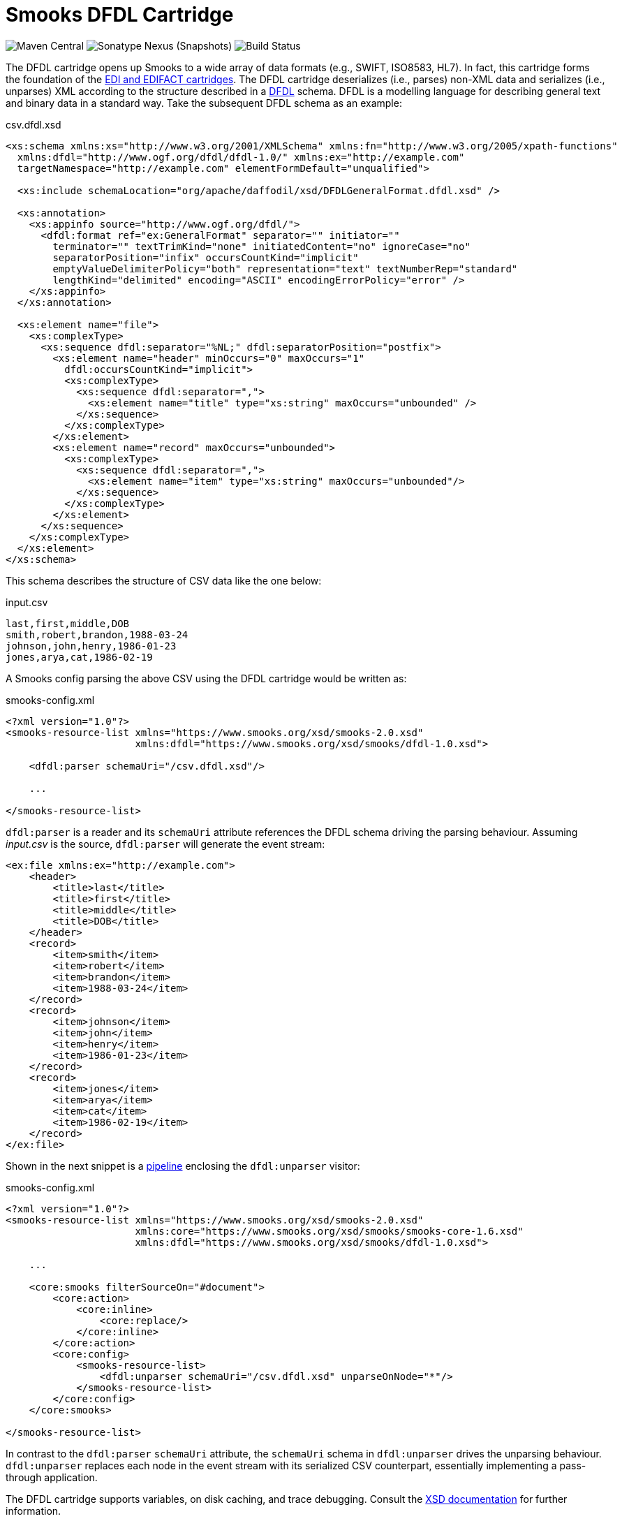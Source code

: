 = Smooks DFDL Cartridge

image:https://img.shields.io/maven-central/v/org.smooks.cartridges/smooks-dfdl-cartridge[Maven Central]
image:https://img.shields.io/nexus/s/org.smooks.cartridges/smooks-dfdl-cartridge?server=https%3A%2F%2Foss.sonatype.org[Sonatype Nexus (Snapshots)]
image:https://github.com/smooks/smooks-dfdl-cartridge/workflows/CI/badge.svg[Build Status]

// tag::smooks-dfdl-cartridge[]
The DFDL cartridge opens up Smooks to a wide array of data formats (e.g., SWIFT, ISO8583, HL7). In fact, this cartridge forms the foundation of the https://github.com/smooks/smooks-edi-cartridge[EDI and EDIFACT cartridges]. The DFDL cartridge deserializes (i.e., parses) non-XML data and serializes (i.e., unparses) XML according to the structure described in a https://daffodil.apache.org/docs/dfdl/[DFDL] schema. DFDL is a modelling language for describing general text and binary data in a standard way. Take the subsequent DFDL schema as an example:

.csv.dfdl.xsd
[source,xml]
----
<xs:schema xmlns:xs="http://www.w3.org/2001/XMLSchema" xmlns:fn="http://www.w3.org/2005/xpath-functions"
  xmlns:dfdl="http://www.ogf.org/dfdl/dfdl-1.0/" xmlns:ex="http://example.com"
  targetNamespace="http://example.com" elementFormDefault="unqualified">

  <xs:include schemaLocation="org/apache/daffodil/xsd/DFDLGeneralFormat.dfdl.xsd" />

  <xs:annotation>
    <xs:appinfo source="http://www.ogf.org/dfdl/">
      <dfdl:format ref="ex:GeneralFormat" separator="" initiator=""
        terminator="" textTrimKind="none" initiatedContent="no" ignoreCase="no"
        separatorPosition="infix" occursCountKind="implicit"
        emptyValueDelimiterPolicy="both" representation="text" textNumberRep="standard"
        lengthKind="delimited" encoding="ASCII" encodingErrorPolicy="error" />
    </xs:appinfo>
  </xs:annotation>

  <xs:element name="file">
    <xs:complexType>
      <xs:sequence dfdl:separator="%NL;" dfdl:separatorPosition="postfix">
        <xs:element name="header" minOccurs="0" maxOccurs="1"
          dfdl:occursCountKind="implicit">
          <xs:complexType>
            <xs:sequence dfdl:separator=",">
              <xs:element name="title" type="xs:string" maxOccurs="unbounded" />
            </xs:sequence>
          </xs:complexType>
        </xs:element>
        <xs:element name="record" maxOccurs="unbounded">
          <xs:complexType>
            <xs:sequence dfdl:separator=",">
              <xs:element name="item" type="xs:string" maxOccurs="unbounded"/>
            </xs:sequence>
          </xs:complexType>
        </xs:element>
      </xs:sequence>
    </xs:complexType>
  </xs:element>
</xs:schema>
----

This schema describes the structure of CSV data like the one below:

.input.csv
[source,csv]
----
last,first,middle,DOB
smith,robert,brandon,1988-03-24
johnson,john,henry,1986-01-23
jones,arya,cat,1986-02-19
----

A Smooks config parsing the above CSV using the DFDL cartridge would be written as:

.smooks-config.xml
[source,xml]
----
<?xml version="1.0"?>
<smooks-resource-list xmlns="https://www.smooks.org/xsd/smooks-2.0.xsd"
                      xmlns:dfdl="https://www.smooks.org/xsd/smooks/dfdl-1.0.xsd">

    <dfdl:parser schemaUri="/csv.dfdl.xsd"/>

    ...

</smooks-resource-list>
----

`+dfdl:parser+` is a reader and its `+schemaUri+` attribute references the DFDL schema driving the parsing behaviour. Assuming _input.csv_ is the source, `+dfdl:parser+` will generate the event stream:

[source,xml]
----
<ex:file xmlns:ex="http://example.com">
    <header>
        <title>last</title>
        <title>first</title>
        <title>middle</title>
        <title>DOB</title>
    </header>
    <record>
        <item>smith</item>
        <item>robert</item>
        <item>brandon</item>
        <item>1988-03-24</item>
    </record>
    <record>
        <item>johnson</item>
        <item>john</item>
        <item>henry</item>
        <item>1986-01-23</item>
    </record>
    <record>
        <item>jones</item>
        <item>arya</item>
        <item>cat</item>
        <item>1986-02-19</item>
    </record>
</ex:file>
----

Shown in the next snippet is a https://github.com/smooks/smooks/blob/master/README.adoc#pipeline[pipeline] enclosing the `+dfdl:unparser+` visitor:

.smooks-config.xml
[source,xml]
----
<?xml version="1.0"?>
<smooks-resource-list xmlns="https://www.smooks.org/xsd/smooks-2.0.xsd"
                      xmlns:core="https://www.smooks.org/xsd/smooks/smooks-core-1.6.xsd"
                      xmlns:dfdl="https://www.smooks.org/xsd/smooks/dfdl-1.0.xsd">

    ...

    <core:smooks filterSourceOn="#document">
        <core:action>
            <core:inline>
                <core:replace/>
            </core:inline>
        </core:action>
        <core:config>
            <smooks-resource-list>
                <dfdl:unparser schemaUri="/csv.dfdl.xsd" unparseOnNode="*"/>
            </smooks-resource-list>
        </core:config>
    </core:smooks>

</smooks-resource-list>
----

In contrast to the `+dfdl:parser+` `+schemaUri+` attribute, the `+schemaUri+` schema in `+dfdl:unparser+` drives the unparsing behaviour. `+dfdl:unparser+` replaces each node in the event stream with its serialized CSV counterpart, essentially implementing a pass-through application.

The DFDL cartridge supports variables, on disk caching, and trace debugging. Consult the link:src/main/resources/META-INF/xsd/smooks/dfdl-1.0.xsd[XSD documentation] for further information.

== DFDL Guidance

Many DFDL schemas are freely available from the https://github.com/dfdlschemas[DFDL Schemas for Commercial and Scientific Data Formats GitHub repository]. However, should you decide to author your own schemas, we strongly urge you first to gain a good understanding of DFDL. Resources to get started with DFDL include:

* https://ogf.org/ogf/doku.php/standards/dfdl/dfdl[Open Grid Forum DFDL page]
* https://daffodil.apache.org/community/[Apache Daffodil community]
* https://daffodil.apache.org/docs/dfdl/[DFDL specification]
* https://daffodil.apache.org/faq/[Frequently Asked Questions]
* https://cwiki.apache.org/confluence/display/DAFFODIL/DFDL+Schema+Style+Guide[DFDL Schema Style Guide]

The next sections document common pitfalls to avoid when authoring DFDL schemas.

=== Validation

DFDL v1.0 supports data validation in the form of XSD constraints. Additional validation can be accomplished with the `dfdl:assert` statement as shown in the DFDL schema snippet below where the `failureType` attribute is equal to `recoverableError` so as not to interrupt parsing:

[source,xml]
----
<xs:complexType name="FooType">
    <xs:sequence>
        <xs:element name="a" type="idl:int32">
            <!-- Validate field a; recoverable error if fails -->
            <xs:annotation>
                <xs:appinfo source="http://www.ogf.org/dfdl/">
                    <dfdl:assert test="{ . eq 1 }" failureType="recoverableError"/>
                </xs:appinfo>
            </xs:annotation>
        </xs:element>
        <xs:element name="b" type="idl:int32"/>
        <xs:element name="c" type="idl:int32"/>
    </xs:sequence>
</xs:complexType>
----

Apart from XSD constraints and `dfdl:assert` statements, which are part of the DFDL specification, the DFDL implementation of this cartridge can fire Schematron rules. Despite these validation capabilities, we generally recommend that rich validation of the source is accomplished further downstream, either in Smooks itself or in a different application (e.g., https://www.drools.org/[Drools]) altogether for the following reasons:

1. The more validation rules are added to the DFDL schema, the less portable the schema becomes across applications.
2. The validation rules need to be re-implemented if the `dfdl:parser` is swapped out with a non-DFDL Smooks reader.
3. Pluggable validators such as the Schematron validator load the whole DFDL infoset into memory which means that the Smooks application will not benefit from streaming.
4. Accidental complexity can creep in when business rules are applied to the DFDL infoset. Since a DFDL infoset emphasises the physical format of the data, these rules may become harder to understand compared to when they are applied to a simpler, logical structure. This is of particular relevance when the rules need to be written or tweaked by non-technical users, say, business analysts.

=== Mapping

The transformation features of DFDL should not be conflated with mapping. We highly recommend reading https://daffodil.apache.org/docs/dfdl/#_Toc62570043[section 1.3 (What DFDL is not)] of the DFDL specification which expands on this point. The XML schema structure must correspond more or less to the physical data format it is describing. While it is certainly possible to achieve a degree of logical mapping in DFDL using https://daffodil.apache.org/docs/dfdl/#_Toc62570192[hidden group] elements and so on, if the data needs to be viewed in a very distinct way, then the general recommendation is to map after parsing. One should consider (1) parsing the source first with DFDL, (2) mapping the streaming infoset (e.g., with XSLT, JavaBean cartridge, FreeMarker, etc...), and then (3) feeding the mapped result to the target consumer. A possible solution for mapping the DFDL infoset is to leverage the https://www.smooks.org/documentation/#rewrite[core:rewrite] reader in combination with a https://www.smooks.org/documentation/#templating[FreeMarker visitor], within a pipeline, as demonstrated in the https://github.com/smooks/smooks-examples/tree/v5/pipelines[pipelines example].

== Parser reader options

=== Indent

Indent the generated event stream to make it easier to read. Useful for troubleshooting. The default value is `false`. Usage example:

.smooks-config.xml
[source,xml]
----
<smooks-resource-list xmlns="https://www.smooks.org/xsd/smooks-2.0.xsd"
                      xmlns:dfdl="https://www.smooks.org/xsd/smooks/dfdl-1.0.xsd">

    <dfdl:parser schemaUri="/csv.dfdl.xsd" indent="true"/>

</smooks-resource-list>
----

[#_parser_options_ceche_on_disk]
=== Cache on disk

Persist DFDL schema on disk to reduce compilation time in subsequent runs. The default value is `false`. Usage example:

.smooks-config.xml
[source,xml]
----
<smooks-resource-list xmlns="https://www.smooks.org/xsd/smooks-2.0.xsd"
                      xmlns:dfdl="https://www.smooks.org/xsd/smooks/dfdl-1.0.xsd">

    <dfdl:parser schemaUri="/csv.dfdl.xsd" cacheOnDisk="true"/>

</smooks-resource-list>
----

[#_parser_options_validation_mode]
=== Validation mode

Validation modes for validating the resulting infoset against the DFDL schema. The following values are supported:

[cols="1,1"]
|===
| Value | Description

| Off | Turn off all validation against the DFDL schema.
| Limited | Perform XSD validation of facets, minLength, maxLength, enumeration, minInclusive, minExclusive, maxInclusive, maxExclusive, and maxOccurs constraints. Validation failures will be printed in the log but will not interrupt parsing or unparsing. Validation failures can be retrieved from the Smooks execution context during or after execution using the `org.smooks.cartridges.dfdl.parser.DfdlParser.DIAGNOSTICS_TYPED_KEY` typed key.
| Full | Perform full schema validation using Xerces. A validation failure will abort parsing and throw a `org.smooks.api.SmooksException`. Performance note: the implementer should be very cautious about enabling this option because full validation causes the entire infoset to be read into memory.
|===

The default value for the validation mode is `Off`. Usage example:

.smooks-config.xml
[source,xml]
----
<smooks-resource-list xmlns="https://www.smooks.org/xsd/smooks-2.0.xsd"
                      xmlns:dfdl="https://www.smooks.org/xsd/smooks/dfdl-1.0.xsd">

    <dfdl:parser schemaUri="/csv.dfdl.xsd" validationMode="Limited"/>

</smooks-resource-list>
----

Validation failures can be retrieved from the Smooks execution context as shown below:

[source,java]
----
...

org.smooks.Smooks smooks = new org.smooks.Smooks();
org.smooks.api.ExecutionContext executionContext = smooks.createExecutionContext();
smooks.filterSource(executionContext, source, sink);

List<org.apache.daffodil.japi.Diagnostic> diagnostics = executionContext.get(org.smooks.cartridges.dfdl.parser.DfdlParser.DIAGNOSTICS_TYPED_KEY);
...
----

[#_parser_options_debugging]
=== Debugging

Enable/disable trace debugging. The default value is `false`. Usage example:

.smooks-config.xml
[source,xml]
----
<smooks-resource-list xmlns="https://www.smooks.org/xsd/smooks-2.0.xsd"
                      xmlns:dfdl="https://www.smooks.org/xsd/smooks/dfdl-1.0.xsd">

    <dfdl:parser schemaUri="/csv.dfdl.xsd" debugging="true"/>

</smooks-resource-list>
----

=== Schematron validation

Apply standalone or embedded https://www.schematron.com/[Schematron] rules within the DFDL schema. Note that Schematron validation leads to the https://issues.apache.org/jira/browse/DAFFODIL-2386[input stream being loaded into memory] therefore such validation is not recommended for large streams of data.

Standalone Schematron rules are applied like this:

.smooks-config.xml
[source,xml]
----
<smooks-resource-list xmlns="https://www.smooks.org/xsd/smooks-2.0.xsd"
                      xmlns:dfdl="https://www.smooks.org/xsd/smooks/dfdl-1.0.xsd">

    <dfdl:parser schemaUri="/csv.dfdl.xsd">
        <dfdl:schematron url="rules.sch"/>
    </dfdl:parser>

</smooks-resource-list>
----

Embedded rules are applied as follows:

.smooks-config.xml
[source,xml]
----
<smooks-resource-list xmlns="https://www.smooks.org/xsd/smooks-2.0.xsd"
                      xmlns:dfdl="https://www.smooks.org/xsd/smooks/dfdl-1.0.xsd">

    <dfdl:parser schemaUri="/csv.dfdl.xsd">
        <dfdl:schematron/>
    </dfdl:parser>

</smooks-resource-list>
----

== Unparser visitor options

=== Cache on disk

Behaves identically to the `dfdl:parser` xref:#_parser_options_ceche_on_disk[cache on disk attribute]. Usage example:

.smooks-config.xml
[source,xml]
----
<smooks-resource-list xmlns="https://www.smooks.org/xsd/smooks-2.0.xsd"
                      xmlns:dfdl="https://www.smooks.org/xsd/smooks/dfdl-1.0.xsd">

    <dfdl:unparser schemaUri="/csv.dfdl.xsd" unparseOnNode="*" cacheOnDisk="true"/>

</smooks-resource-list>
----

=== Validation mode

Behaves identically to the `dfdl:parser` xref:#_parser_options_validation_mode[validation attribute]. Usage example:

.smooks-config.xml
[source,xml]
----
<smooks-resource-list xmlns="https://www.smooks.org/xsd/smooks-2.0.xsd"
                      xmlns:dfdl="https://www.smooks.org/xsd/smooks/dfdl-1.0.xsd">

    <dfdl:unparser schemaUri="/csv.dfdl.xsd" unparseOnNode="*" validationMode="Limited"/>

</smooks-resource-list>
----

=== Debugging

Behaves identically to the `dfdl:parser` xref:#_parser_options_debugging[debugging attribute]. Usage example:

.smooks-config.xml
[source,xml]
----
<smooks-resource-list xmlns="https://www.smooks.org/xsd/smooks-2.0.xsd"
                      xmlns:dfdl="https://www.smooks.org/xsd/smooks/dfdl-1.0.xsd">

    <dfdl:unparser schemaUri="/csv.dfdl.xsd" unparseOnNode="*" debugging="true"/>

</smooks-resource-list>
----

== Maven Coordinates

.pom.xml
[source,xml]
----
<dependency>
    <groupId>org.smooks.cartridges</groupId>
    <artifactId>smooks-dfdl-cartridge</artifactId>
    <version>1.0.1</version>
</dependency>    
----

== XML Namespace

....
xmlns:dfdl="https://www.smooks.org/xsd/smooks/dfdl-1.0.xsd"
....
// end::smooks-dfdl-cartridge[]

== License

Smooks DFDL Cartridge is open source and licensed under the terms of the Apache License Version 2.0, or the GNU Lesser General Public License version 3.0 or later. You may use Smooks DFDL Cartridge according to either of these licenses as is most appropriate for your project.

`+SPDX-License-Identifier: Apache-2.0 OR LGPL-3.0-or-later+`
